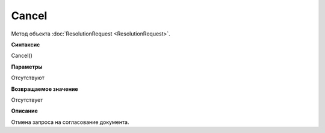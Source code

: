 ﻿Cancel
==================

Метод объекта :doc:`ResolutionRequest <ResolutionRequest>`.

**Синтаксис**


Cancel()

**Параметры**


Отсутствуют

**Возвращаемое значение**


Отсутствует

**Описание**


Отмена запроса на согласование документа.
